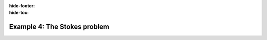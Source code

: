:hide-footer:
:hide-toc:

Example 4: The Stokes problem
=============================

.. abstract:: The complete script

   .. code-block:: cpp
      :linenos:

	 #include <fdaPDE/finite_elements.h>
	 #include <fdaPDE/linear_algebra.h>
	 using namespace fdapde;
	 
	 int main() {
	     // useful typedef and constants definition
	     constexpr int local_dim = 2;
	     using PointT = Eigen::Matrix<double, local_dim, 1>;
	     
	     Triangulation<local_dim, local_dim> unit_square = Triangulation<2, 2>::UnitSquare(60);

	     unit_square.mark_boundary(/* as = */ 0);
	     unit_square.mark_boundary(/* as = */ 1, /* where = */ [](const typename Triangulation<2, 2>::EdgeType& e) {
	         return (e.node(0)[1] == 0 && e.node(1)[1] == 0) ||   // bottom and top side of unit_square
                 (e.node(0)[1] == 1 && e.node(1)[1] == 1);
	     });
	     unit_square.mark_boundary(/* as = */ 2, /* where = */ [](const typename Triangulation<2, 2>::EdgeType& e) {
                 return (e.node(0)[0] == 1 && e.node(1)[0] == 1);   // right side of unit_square
	     });
    
	     // Taylor-Hood stable finite element pair
	     FeSpace Vh(unit_square, P2<2>);   // velocity component
	     FeSpace Qh(unit_square, P1<1>);   // pressure component
	     TrialFunction u(Vh);
	     TestFunction  v(Vh);
	     TestFunction  q(Qh);

	     // bilinear forms
	     Eigen::SparseMatrix<double> A = integral(unit_square)(dot(grad(u), grad(v))).assemble();
	     Eigen::SparseMatrix<double> B = integral(unit_square)(q * div(u)).assemble();
	     // assemble 2x2 mixed elements block system matrix
	     SparseBlockMatrix<double, 2, 2> M {A, B.transpose(), B, ZeroBlk(B.rows(), B.rows())};
	     // forcing term
	     MatrixField<2, 2, 1, decltype([](const PointT&) { return 1; })> f_;
	     Eigen::Matrix<double, Dynamic, 1> F = Eigen::Matrix<double, Dynamic, 1>::Zero(M.rows());
	     F.topRows(A.rows()) =
	         (integral(unit_square)(dot(f_, v)) + integral(unit_square.boundary(/* on = */ 2))(dot(f_, v))).assemble();

	     // enforce boundary conditions
	     auto& dof_handler_ = Vh.dof_handler();
	     ScalarField<2, decltype([](const PointT&) { return 0; })> gx;
	     ScalarField<2, decltype([](const PointT&) { return 0; })> gy;
	     dof_handler_.set_dirichlet_constraint(/* on = */ 1, /* data = */ gx, gy);
	     dof_handler_.enforce_constraints(M.block(0, 0), F.topRows(A.rows()));

	     // solve FEM system
	     Eigen::SparseLU<Eigen::SparseMatrix<double>> solver(M);
	     Eigen::Matrix<double, Dynamic, 1> solution = solver.solve(F);
	     
	     return 0;
	 }

.. image:: stokes_velocity.png
   :width: 400
   :align: center
